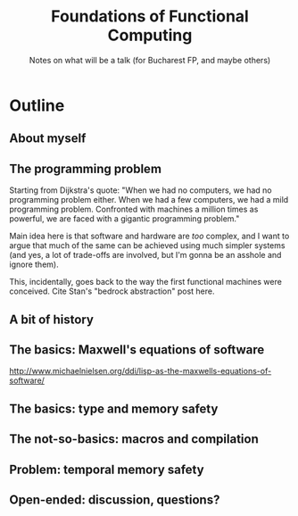 #+TITLE: Foundations of Functional Computing
#+SUBTITLE: Notes on what will be a talk (for Bucharest FP, and maybe others)

* Outline
** About myself
** The programming problem
   Starting from Dijkstra's quote: "When we had no computers, we had no
   programming problem either. When we had a few computers, we had a
   mild programming problem. Confronted with machines a million times as
   powerful, we are faced with a gigantic programming problem."

   Main idea here is that software and hardware are /too/ complex, and I
   want to argue that much of the same can be achieved using much
   simpler systems (and yes, a lot of trade-offs are involved, but I'm
   gonna be an asshole and ignore them).

   This, incidentally, goes back to the way the first functional
   machines were conceived. Cite Stan's "bedrock abstraction" post here.
** A bit of history
** The basics: Maxwell's equations of software
   http://www.michaelnielsen.org/ddi/lisp-as-the-maxwells-equations-of-software/
** The basics: type and memory safety
** The not-so-basics: macros and compilation
** Problem: temporal memory safety
** Open-ended: discussion, questions?
